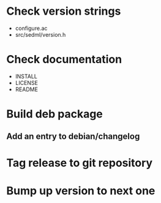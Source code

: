 * Check version strings
  - configure.ac
  - src/sedml/version.h
* Check documentation
  - INSTALL
  - LICENSE
  - README
* Build deb package
** Add an entry to debian/changelog
* Tag release to git repository
* Bump up version to next one
